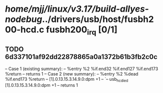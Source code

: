 #+TODO: TODO CHECK | BUG DUP
* /home/mjj/linux/v3.17/build-allyes-nodebug/../drivers/usb/host/fusbh200-hcd.c fusbh200_irq [0/1]
** TODO 6d337101af92dd22878865a0a1372b61b3fb2c0c
   -- Case 1 (existing summary):
   --     %entry %2 %if.end32 %if.end127 %if.end173 %return
   --         returns 1
   -- Case 2 (new summary):
   --     %entry %2 %dead %if.end173 %return
   --         [1].0.13.15.3.14.9.0:dpm +1
   --         `-- usb_hc_died [1].0.13.15.3.14.9.0:dpm +1
   --         returns 1
